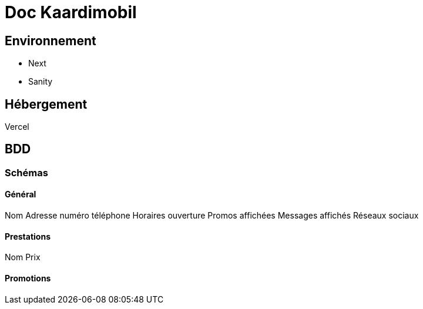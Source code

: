 # Doc Kaardimobil

## Environnement 

* Next
* Sanity

## Hébergement 

Vercel

## BDD

### Schémas

#### Général 

Nom
Adresse
numéro téléphone
Horaires ouverture
Promos affichées
Messages affichés
Réseaux sociaux

#### Prestations

Nom
Prix

#### Promotions